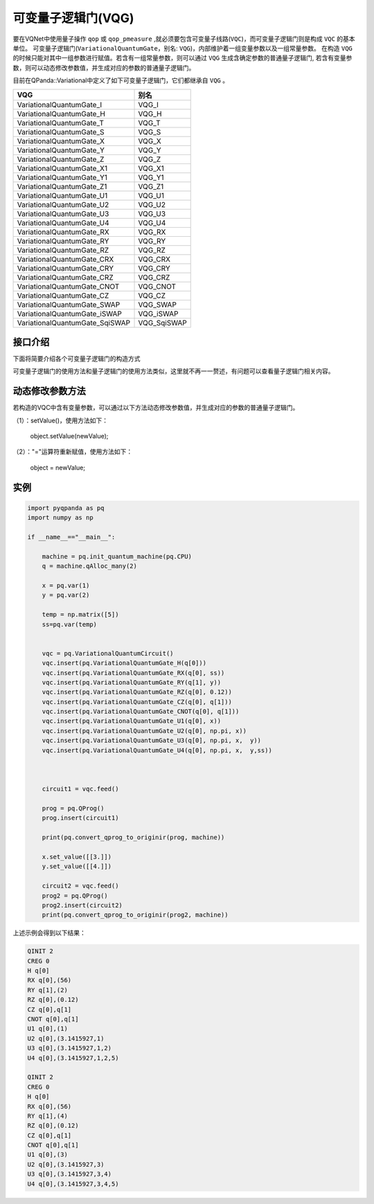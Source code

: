可变量子逻辑门(VQG)
======================
要在VQNet中使用量子操作 ``qop`` 或 ``qop_pmeasure`` ,就必须要包含可变量子线路(``VQC``)，而可变量子逻辑门则是构成 ``VQC`` 的基本单位。 可变量子逻辑门(``VariationalQuantumGate``，别名: ``VQG``)，内部维护着一组变量参数以及一组常量参数。
在构造 ``VQG`` 的时候只能对其中一组参数进行赋值。若含有一组常量参数，则可以通过 ``VQG`` 生成含确定参数的普通量子逻辑门, 若含有变量参数，则可以动态修改参数值，并生成对应的参数的普通量子逻辑门。

目前在QPanda::Variational中定义了如下可变量子逻辑门，它们都继承自 ``VQG`` 。

================================     ============== 
 VQG                                   别名
================================     ==============  
VariationalQuantumGate_I              VQG_I  
VariationalQuantumGate_H              VQG_H 
VariationalQuantumGate_T              VQG_T
VariationalQuantumGate_S              VQG_S
VariationalQuantumGate_X              VQG_X
VariationalQuantumGate_Y              VQG_Y
VariationalQuantumGate_Z              VQG_Z
VariationalQuantumGate_X1             VQG_X1
VariationalQuantumGate_Y1             VQG_Y1
VariationalQuantumGate_Z1             VQG_Z1
VariationalQuantumGate_U1             VQG_U1
VariationalQuantumGate_U2             VQG_U2
VariationalQuantumGate_U3             VQG_U3
VariationalQuantumGate_U4             VQG_U4
VariationalQuantumGate_RX             VQG_RX
VariationalQuantumGate_RY             VQG_RY
VariationalQuantumGate_RZ             VQG_RZ
VariationalQuantumGate_CRX            VQG_CRX
VariationalQuantumGate_CRY            VQG_CRY
VariationalQuantumGate_CRZ            VQG_CRZ
VariationalQuantumGate_CNOT           VQG_CNOT
VariationalQuantumGate_CZ             VQG_CZ
VariationalQuantumGate_SWAP           VQG_SWAP
VariationalQuantumGate_iSWAP          VQG_iSWAP
VariationalQuantumGate_SqiSWAP        VQG_SqiSWAP
================================     ============== 


接口介绍
-----------------

.. cpp:class:: VariationalQuantumGate

   .. cpp:function:: VariationalQuantumGate()

        **功能**
            构造函数。
        **参数**
            无

   .. cpp:function:: size_t n_var()
      
        **功能**
            该可变量子逻辑门内部变量个数。
        **参数**
            无
        **返回值**
            变量个数。

   .. cpp:function:: std::vector<var>& get_vars()

        **功能**      
            获取该可变量子逻辑门内部变量。
        **参数**
            无
        **返回值**
            该可变量子逻辑门内部变量。

   .. cpp:function:: std::vector<double>& get_constants()
      
        **功能**
            获取该可变量子逻辑门内部常量。
        **参数**
            无
        **返回值**
            该可变量子逻辑门内部常量。

   .. cpp:function:: int var_pos(var _var)

        **功能**      
            获取变量在该可变量子逻辑门内部索引。
        **参数**
            - _var 变量
        **返回值**
            内部索引，如果不存在在返回-1。

   .. cpp:function:: virtual QGate feed() const = 0
      
        **功能**
            实例化 ``QGate`` 。
        **参数**
            无
        **返回值**
            普通量子逻辑门。

   .. cpp:function:: virtual QGate feed(std::map<size_t, double> offset) const

        **功能**      
            通过指定偏移来实例化 ``QGate`` 。
        **参数**
            - offset 变量对应的偏移映射
        **返回值**
            普通量子逻辑门。

   .. virtual std::shared_ptr<VariationalQuantumGate> copy() = 0
      
        **功能**
            获取当前可变逻辑门的一份拷贝。
        **参数**
            无
        **返回值**
            当前可变逻辑门的一份拷贝。

下面将简要介绍各个可变量子逻辑门的构造方式

.. cpp:class:: VariationalQuantumGate_H

   .. cpp:function:: VariationalQuantumGate_H(Qubit* q)

        **功能**
            H门构造函数。
        **参数**
            - q 目标比特 

.. cpp:class:: VariationalQuantumGate_RX

   .. cpp:function:: VariationalQuantumGate_RX(Qubit* q, var _var)

        **功能**
            RX门构造函数。
        **参数**
            - q 目标比特 
            - _var 参数变量

   .. cpp:function:: VariationalQuantumGate_RX(Qubit* q, double angle)

        **功能**
            RX门构造函数。
        **参数**
            - q 目标比特 
            - angle 参数

.. cpp:class:: VariationalQuantumGate_RY

   .. cpp:function:: VariationalQuantumGate_RY(Qubit* q, var _var)

        **功能**
            RY门构造函数。
        **参数**
            - q 目标比特 
            - _var 参数变量

   .. cpp:function:: VariationalQuantumGate_RY(Qubit* q, double angle)

        **功能**
            RY门构造函数。
        **参数**
            - q 目标比特 
            - angle 参数

.. cpp:class:: VariationalQuantumGate_RZ

   .. cpp:function:: VariationalQuantumGate_RZ(Qubit* q, var _var)

        **功能**
            RZ门构造函数。
        **参数**
            - q 目标比特 
            - _var 参数变量

   .. cpp:function:: VariationalQuantumGate_RZ(Qubit* q, double angle)

        **功能**
            RZ门构造函数。
        **参数**
            - q 目标比特 
            - angle 参数

.. cpp:class:: VariationalQuantumGate_CZ

   .. cpp:function:: VariationalQuantumGate_CZ(Qubit* q1, Qubit* q2)

        **功能**
            CZ门构造函数。
        **参数**
            - q1 控制比特 
            - q2 目标比特

.. cpp:class:: VariationalQuantumGate_CNOT

   .. cpp:function:: VariationalQuantumGate_CNOT(Qubit* q1, Qubit* q2)

        **功能**
            CNOT门构造函数。
        **参数**
            - q1 控制比特 
            - q2 目标比特
可变量子逻辑门的使用方法和量子逻辑门的使用方法类似，这里就不再一一赘述，有问题可以查看量子逻辑门相关内容。

动态修改参数方法
----------
若构造的VQC中含有变量参数，可以通过以下方法动态修改参数值，并生成对应的参数的普通量子逻辑门。

（1）：setValue()，使用方法如下：


    object.setValue(newValue);

（2）："="运算符重新赋值，使用方法如下：


    object = newValue;

实例
----------

.. code-block:: python

        import pyqpanda as pq
	import numpy as np

	if __name__=="__main__":

	    machine = pq.init_quantum_machine(pq.CPU)
	    q = machine.qAlloc_many(2)

	    x = pq.var(1)
	    y = pq.var(2)

	    temp = np.matrix([5])
	    ss=pq.var(temp)


	    vqc = pq.VariationalQuantumCircuit()
	    vqc.insert(pq.VariationalQuantumGate_H(q[0]))
	    vqc.insert(pq.VariationalQuantumGate_RX(q[0], ss))
	    vqc.insert(pq.VariationalQuantumGate_RY(q[1], y))
	    vqc.insert(pq.VariationalQuantumGate_RZ(q[0], 0.12))
	    vqc.insert(pq.VariationalQuantumGate_CZ(q[0], q[1]))
	    vqc.insert(pq.VariationalQuantumGate_CNOT(q[0], q[1]))
	    vqc.insert(pq.VariationalQuantumGate_U1(q[0], x))
	    vqc.insert(pq.VariationalQuantumGate_U2(q[0], np.pi, x))
	    vqc.insert(pq.VariationalQuantumGate_U3(q[0], np.pi, x,  y))
	    vqc.insert(pq.VariationalQuantumGate_U4(q[0], np.pi, x,  y,ss))



	    circuit1 = vqc.feed()

	    prog = pq.QProg()
	    prog.insert(circuit1)

	    print(pq.convert_qprog_to_originir(prog, machine))

	    x.set_value([[3.]])
	    y.set_value([[4.]])

	    circuit2 = vqc.feed()
	    prog2 = pq.QProg()
	    prog2.insert(circuit2)
	    print(pq.convert_qprog_to_originir(prog2, machine))
	    
	    

上述示例会得到以下结果：

.. code-block:: cpp


        QINIT 2
	CREG 0
	H q[0]
	RX q[0],(56)
	RY q[1],(2)
	RZ q[0],(0.12)
	CZ q[0],q[1]
	CNOT q[0],q[1]
	U1 q[0],(1)
	U2 q[0],(3.1415927,1)
	U3 q[0],(3.1415927,1,2)
	U4 q[0],(3.1415927,1,2,5)
	
	QINIT 2
	CREG 0
	H q[0]
	RX q[0],(56)
	RY q[1],(4)
	RZ q[0],(0.12)
	CZ q[0],q[1]
	CNOT q[0],q[1]
	U1 q[0],(3)
	U2 q[0],(3.1415927,3)
	U3 q[0],(3.1415927,3,4)
	U4 q[0],(3.1415927,3,4,5)
